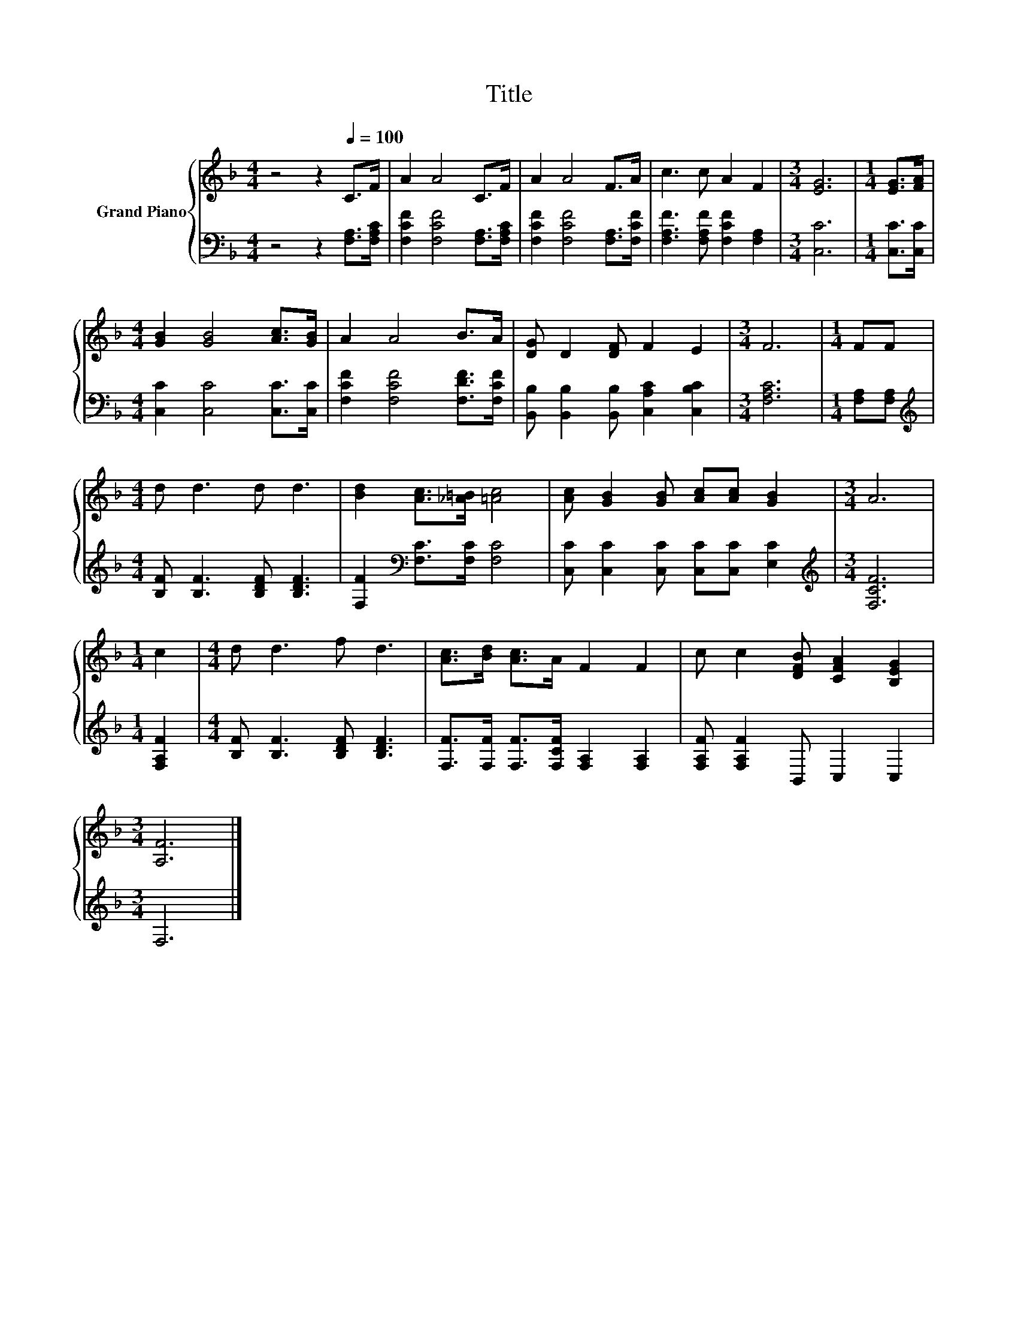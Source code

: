X:1
T:Title
%%score { 1 | 2 }
L:1/8
M:4/4
K:F
V:1 treble nm="Grand Piano"
V:2 bass 
V:1
 z4 z2[Q:1/4=100] C>F | A2 A4 C>F | A2 A4 F>A | c3 c A2 F2 |[M:3/4] [EG]6 |[M:1/4] [EG]>[FA] | %6
[M:4/4] [GB]2 [GB]4 [Ac]>[GB] | A2 A4 B>A | [DG] D2 [DF] F2 E2 |[M:3/4] F6 |[M:1/4] FF | %11
[M:4/4] d d3 d d3 | [Bd]2 [Ac]>[_A=B] [=Ac]4 | [Ac] [GB]2 [GB] [Ac][Ac] [GB]2 |[M:3/4] A6 | %15
[M:1/4] c2 |[M:4/4] d d3 f d3 | [Ac]>[Bd] [Ac]>A F2 F2 | c c2 [DFB] [CFA]2 [B,EG]2 | %19
[M:3/4] [A,F]6 |] %20
V:2
 z4 z2 [F,A,]>[F,A,C] | [F,CF]2 [F,CF]4 [F,A,]>[F,A,C] | [F,CF]2 [F,CF]4 [F,A,]>[F,CF] | %3
 [F,A,F]3 [F,A,F] [F,CF]2 [F,A,]2 |[M:3/4] [C,C]6 |[M:1/4] [C,C]>[C,C] | %6
[M:4/4] [C,C]2 [C,C]4 [C,C]>[C,C] | [F,CF]2 [F,CF]4 [F,DF]>[F,CF] | %8
 [B,,B,] [B,,B,]2 [B,,B,] [C,A,C]2 [C,B,C]2 |[M:3/4] [F,A,C]6 |[M:1/4] [F,A,][F,A,] | %11
[M:4/4][K:treble] [B,F] [B,F]3 [B,DF] [B,DF]3 | [F,F]2[K:bass] [F,C]>[F,C] [F,C]4 | %13
 [C,C] [C,C]2 [C,C] [C,C][C,C] [E,C]2 |[M:3/4][K:treble] [F,CF]6 |[M:1/4] [F,A,F]2 | %16
[M:4/4] [B,F] [B,F]3 [B,DF] [B,DF]3 | [F,F]>[F,F] [F,F]>[F,CF] [F,A,]2 [F,A,]2 | %18
 [F,A,F] [F,A,F]2 B,, C,2 C,2 |[M:3/4] F,6 |] %20

